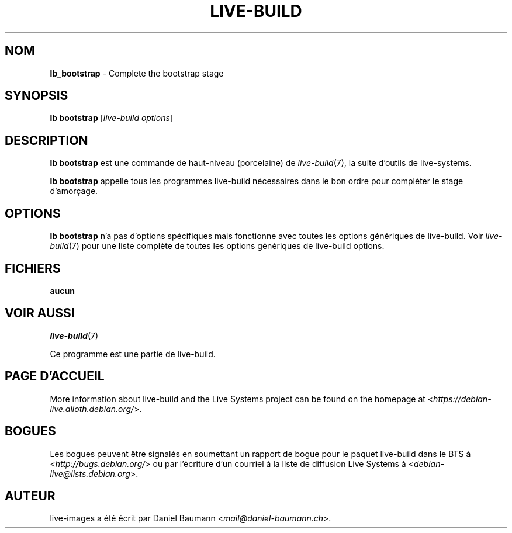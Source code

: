 .\"*******************************************************************
.\"
.\" This file was generated with po4a. Translate the source file.
.\"
.\"*******************************************************************
.TH LIVE\-BUILD 1 2017\-08\-29 1:20170807kali1 "Projet Live Systems"

.SH NOM
\fBlb_bootstrap\fP \- Complete the bootstrap stage

.SH SYNOPSIS
\fBlb bootstrap\fP [\fIlive\-build options\fP]

.SH DESCRIPTION
\fBlb bootstrap\fP est une commande de haut\-niveau (porcelaine) de
\fIlive\-build\fP(7), la suite d'outils de live\-systems.
.PP
\fBlb bootstrap\fP appelle tous les programmes live\-build nécessaires dans le
bon ordre pour complèter le stage d'amorçage.

.SH OPTIONS
\fBlb bootstrap\fP n'a pas d'options spécifiques mais fonctionne avec toutes
les options génériques de live\-build. Voir \fIlive\-build\fP(7) pour une liste
complète de toutes les options génériques de live\-build options.

.SH FICHIERS
.IP \fBaucun\fP 4

.SH "VOIR AUSSI"
\fIlive\-build\fP(7)
.PP
Ce programme est une partie de live\-build.

.SH "PAGE D'ACCUEIL"
More information about live\-build and the Live Systems project can be found
on the homepage at <\fIhttps://debian\-live.alioth.debian.org/\fP>.

.SH BOGUES
Les bogues peuvent être signalés en soumettant un rapport de bogue pour le
paquet live\-build dans le BTS à <\fIhttp://bugs.debian.org/\fP> ou par
l'écriture d'un courriel à la liste de diffusion Live Systems à
<\fIdebian\-live@lists.debian.org\fP>.

.SH AUTEUR
live\-images a été écrit par Daniel Baumann
<\fImail@daniel\-baumann.ch\fP>.
